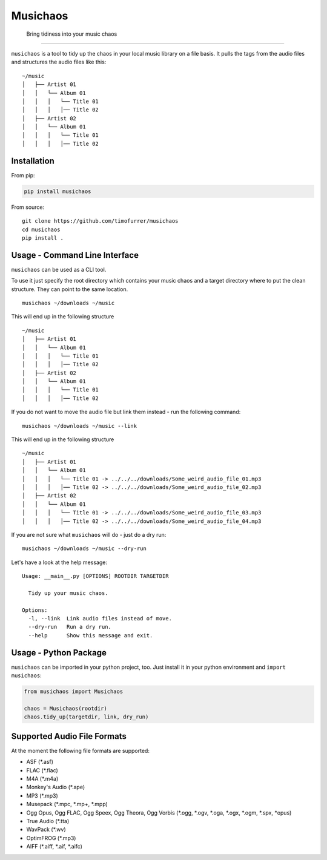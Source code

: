 Musichaos
=========

    Bring tidiness into your music chaos

--------------

``musichaos`` is a tool to tidy up the chaos in your local music library
on a file basis. It pulls the tags from the audio files and structures
the audio files like this:

::

    ~/music
    │   ├── Artist 01
    │   │   └── Album 01
    │   │   │   └── Title 01
    │   │   │   │── Title 02
    │   ├── Artist 02
    │   │   └── Album 01
    │   │   │   └── Title 01
    │   │   │   │── Title 02

Installation
------------

From pip:

.. code:: bash

    pip install musichaos

From source:

::

    git clone https://github.com/timofurrer/musichaos
    cd musichaos
    pip install .

Usage - Command Line Interface
------------------------------

``musichaos`` can be used as a CLI tool.

To use it just specify the root directory which contains your music
chaos and a target directory where to put the clean structure. They can
point to the same location.

::

    musichaos ~/downloads ~/music

This will end up in the following structure

::

    ~/music
    │   ├── Artist 01
    │   │   └── Album 01
    │   │   │   └── Title 01
    │   │   │   │── Title 02
    │   ├── Artist 02
    │   │   └── Album 01
    │   │   │   └── Title 01
    │   │   │   │── Title 02

If you do not want to move the audio file but link them instead - run
the following command:

::

    musichaos ~/downloads ~/music --link

This will end up in the following structure

::

    ~/music
    │   ├── Artist 01
    │   │   └── Album 01
    │   │   │   └── Title 01 -> ../../../downloads/Some_weird_audio_file_01.mp3
    │   │   │   │── Title 02 -> ../../../downloads/Some_weird_audio_file_02.mp3
    │   ├── Artist 02
    │   │   └── Album 01
    │   │   │   └── Title 01 -> ../../../downloads/Some_weird_audio_file_03.mp3
    │   │   │   │── Title 02 -> ../../../downloads/Some_weird_audio_file_04.mp3

If you are not sure what ``musichaos`` will do - just do a dry run:

::

    musichaos ~/downloads ~/music --dry-run

Let's have a look at the help message:

::

    Usage: __main__.py [OPTIONS] ROOTDIR TARGETDIR

      Tidy up your music chaos.

    Options:
      -l, --link  Link audio files instead of move.
      --dry-run   Run a dry run.
      --help      Show this message and exit.

Usage - Python Package
----------------------

``musichaos`` can be imported in your python project, too. Just install
it in your python environment and ``import musichaos``:

.. code:: python

    from musichaos import Musichaos

    chaos = Musichaos(rootdir)
    chaos.tidy_up(targetdir, link, dry_run)

Supported Audio File Formats
----------------------------

At the moment the following file formats are supported:

-  ASF (\*.asf)
-  FLAC (\*.flac)
-  M4A (\*.m4a)
-  Monkey's Audio (\*.ape)
-  MP3 (\*.mp3)
-  Musepack (*.mpc, *.mp+, \*.mpp)
-  Ogg Opus, Ogg FLAC, Ogg Speex, Ogg Theora, Ogg Vorbis (*.ogg, *.ogv,
   *.oga, *.ogx, *.ogm, *.spx, \*opus)
-  True Audio (\*.tta)
-  WavPack (\*.wv)
-  OptimFROG (\*.mp3)
-  AIFF (*.aiff, *.aif, \*.aifc)
